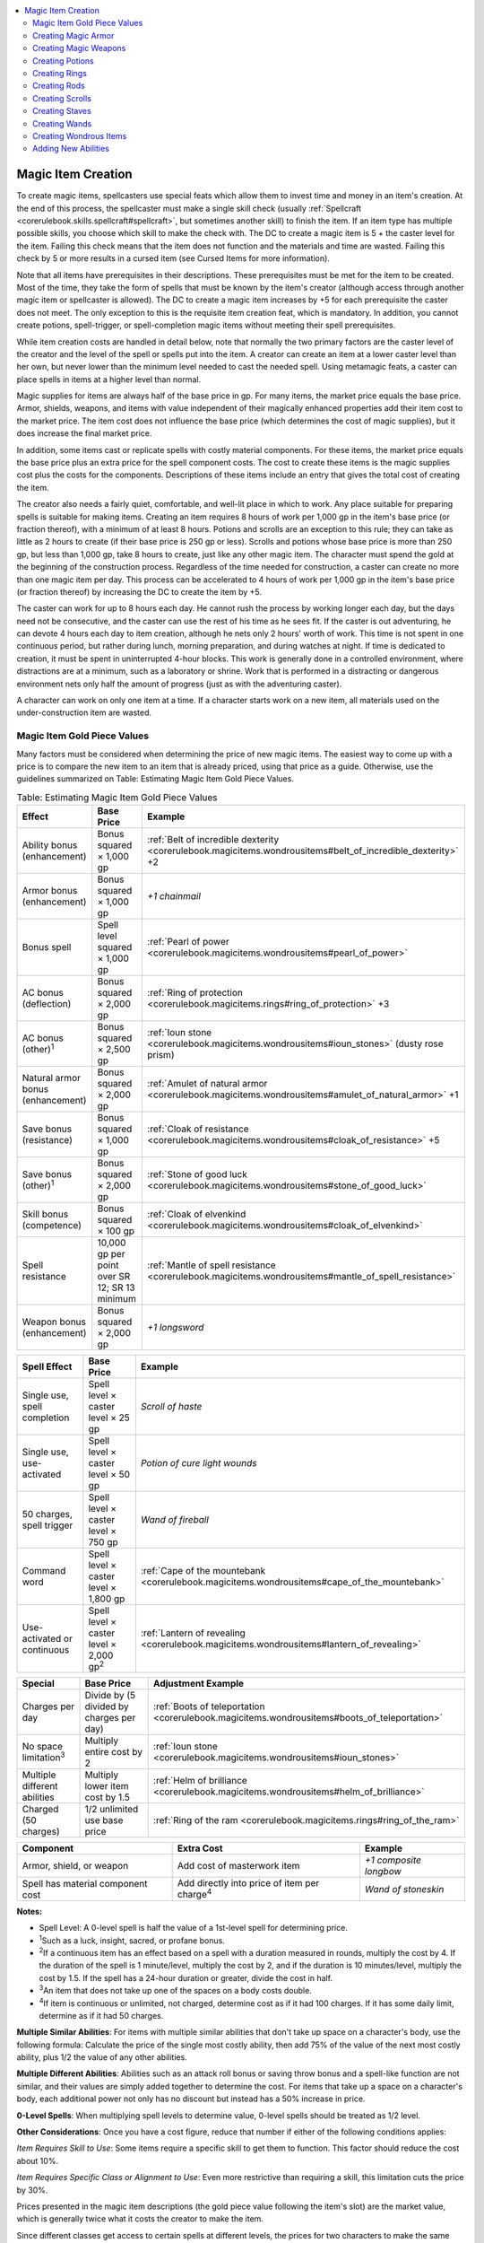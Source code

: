 
.. _`corerulebook.magicitems.magicitemcreation`:

.. contents:: \ 

.. _`corerulebook.magicitems.magicitemcreation#magic_item_creation`:

Magic Item Creation
####################

To create magic items, spellcasters use special feats which allow them to invest time and money in an item's creation. At the end of this process, the spellcaster must make a single skill check (usually :ref:`Spellcraft <corerulebook.skills.spellcraft#spellcraft>`\ , but sometimes another skill) to finish the item. If an item type has multiple possible skills, you choose which skill to make the check with. The DC to create a magic item is 5 + the caster level for the item. Failing this check means that the item does not function and the materials and time are wasted. Failing this check by 5 or more results in a cursed item (see Cursed Items for more information).

Note that all items have prerequisites in their descriptions. These prerequisites must be met for the item to be created. Most of the time, they take the form of spells that must be known by the item's creator (although access through another magic item or spellcaster is allowed). The DC to create a magic item increases by +5 for each prerequisite the caster does not meet. The only exception to this is the requisite item creation feat, which is mandatory. In addition, you cannot create potions, spell-trigger, or spell-completion magic items without meeting their spell prerequisites.

While item creation costs are handled in detail below, note that normally the two primary factors are the caster level of the creator and the level of the spell or spells put into the item. A creator can create an item at a lower caster level than her own, but never lower than the minimum level needed to cast the needed spell. Using metamagic feats, a caster can place spells in items at a higher level than normal.

Magic supplies for items are always half of the base price in gp. For many items, the market price equals the base price. Armor, shields, weapons, and items with value independent of their magically enhanced properties add their item cost to the market price. The item cost does not influence the base price (which determines the cost of magic supplies), but it does increase the final market price.

In addition, some items cast or replicate spells with costly material components. For these items, the market price equals the base price plus an extra price for the spell component costs. The cost to create these items is the magic supplies cost plus the costs for the components. Descriptions of these items include an entry that gives the total cost of creating the item.

The creator also needs a fairly quiet, comfortable, and well-lit place in which to work. Any place suitable for preparing spells is suitable for making items. Creating an item requires 8 hours of work per 1,000 gp in the item's base price (or fraction thereof), with a minimum of at least 8 hours. Potions and scrolls are an exception to this rule; they can take as little as 2 hours to create (if their base price is 250 gp or less). Scrolls and potions whose base price is more than 250 gp, but less than 1,000 gp, take 8 hours to create, just like any other magic item. The character must spend the gold at the beginning of the construction process. Regardless of the time needed for construction, a caster can create no more than one magic item per day. This process can be accelerated to 4 hours of work per 1,000 gp in the item's base price (or fraction thereof) by increasing the DC to create the item by +5.

The caster can work for up to 8 hours each day. He cannot rush the process by working longer each day, but the days need not be consecutive, and the caster can use the rest of his time as he sees fit. If the caster is out adventuring, he can devote 4 hours each day to item creation, although he nets only 2 hours' worth of work. This time is not spent in one continuous period, but rather during lunch, morning preparation, and during watches at night. If time is dedicated to creation, it must be spent in uninterrupted 4-hour blocks. This work is generally done in a controlled environment, where distractions are at a minimum, such as a laboratory or shrine. Work that is performed in a distracting or dangerous environment nets only half the amount of progress (just as with the adventuring caster).

A character can work on only one item at a time. If a character starts work on a new item, all materials used on the under-construction item are wasted.

.. _`corerulebook.magicitems.magicitemcreation#magic_item_gold_piece_values`:

Magic Item Gold Piece Values
*****************************

Many factors must be considered when determining the price of new magic items. The easiest way to come up with a price is to compare the new item to an item that is already priced, using that price as a guide. Otherwise, use the guidelines summarized on Table: Estimating Magic Item Gold Piece Values.

.. _`corerulebook.magicitems.magicitemcreation#table_15_29_estimating_magic_item_gold_piece_values`:

.. list-table:: Table: Estimating Magic Item Gold Piece Values
   :header-rows: 1
   :class: contrast-reading-table
   :widths: auto

   * - Effect
     - Base Price
     - Example
   * - Ability bonus (enhancement)
     - Bonus squared × 1,000 gp
     - :ref:`Belt of incredible dexterity <corerulebook.magicitems.wondrousitems#belt_of_incredible_dexterity>`\  +2
   * - Armor bonus (enhancement)
     - Bonus squared × 1,000 gp
     - \ *+1 chainmail*
   * - Bonus spell
     - Spell level squared × 1,000 gp
     -  :ref:`Pearl of power <corerulebook.magicitems.wondrousitems#pearl_of_power>`
   * - AC bonus (deflection)
     - Bonus squared × 2,000 gp
     - :ref:`Ring of protection <corerulebook.magicitems.rings#ring_of_protection>`\  +3
   * - AC bonus (other)\ :sup:`1`
     - Bonus squared × 2,500 gp
     - :ref:`Ioun stone <corerulebook.magicitems.wondrousitems#ioun_stones>`\  (dusty rose prism)
   * - Natural armor bonus (enhancement)
     - Bonus squared × 2,000 gp
     - :ref:`Amulet of natural armor <corerulebook.magicitems.wondrousitems#amulet_of_natural_armor>`\  +1
   * - Save bonus (resistance)
     - Bonus squared × 1,000 gp
     - :ref:`Cloak of resistance <corerulebook.magicitems.wondrousitems#cloak_of_resistance>`\  +5
   * - Save bonus (other)\ :sup:`1`\  
     - Bonus squared × 2,000 gp
     - :ref:`Stone of good luck <corerulebook.magicitems.wondrousitems#stone_of_good_luck>`
   * - Skill bonus (competence)
     - Bonus squared × 100 gp
     - :ref:`Cloak of elvenkind <corerulebook.magicitems.wondrousitems#cloak_of_elvenkind>`
   * - Spell resistance
     - 10,000 gp per point over SR 12; SR 13 minimum
     - :ref:`Mantle of spell resistance <corerulebook.magicitems.wondrousitems#mantle_of_spell_resistance>`
   * - Weapon bonus (enhancement)
     - Bonus squared × 2,000 gp
     - \ *+1 longsword*

.. list-table::
   :header-rows: 1
   :class: contrast-reading-table
   :widths: auto

   * - Spell Effect
     - Base Price
     - Example
   * - Single use, spell completion
     - Spell level × caster level × 25 gp
     - \ *Scroll of haste*
   * - Single use, use-activated
     - Spell level × caster level × 50 gp
     - \ *Potion of cure light wounds*
   * - 50 charges, spell trigger
     - Spell level × caster level × 750 gp
     - \ *Wand of fireball*
   * - Command word
     - Spell level × caster level × 1,800 gp
     - :ref:`Cape of the mountebank <corerulebook.magicitems.wondrousitems#cape_of_the_mountebank>`
   * - Use-activated or continuous
     - Spell level × caster level × 2,000 gp\ :sup:`2`
     - :ref:`Lantern of revealing <corerulebook.magicitems.wondrousitems#lantern_of_revealing>`

.. list-table::
   :header-rows: 1
   :class: contrast-reading-table
   :widths: auto

   * - Special
     - Base Price
     - Adjustment Example
   * - Charges per day
     - Divide by (5 divided by charges per day)
     - :ref:`Boots of teleportation <corerulebook.magicitems.wondrousitems#boots_of_teleportation>`
   * - No space limitation\ :sup:`3`
     - Multiply entire cost by 2
     - :ref:`Ioun stone <corerulebook.magicitems.wondrousitems#ioun_stones>`
   * - Multiple different abilities
     - Multiply lower item cost by 1.5 
     - :ref:`Helm of brilliance <corerulebook.magicitems.wondrousitems#helm_of_brilliance>`
   * - Charged (50 charges)
     - 1/2 unlimited use base price
     - :ref:`Ring of the ram <corerulebook.magicitems.rings#ring_of_the_ram>`

.. list-table::
   :header-rows: 1
   :class: contrast-reading-table
   :widths: auto

   * - Component
     - Extra Cost
     - Example
   * - Armor, shield, or weapon
     - Add cost of masterwork item
     - \ *+1 composite longbow*
   * - Spell has material component cost
     - Add directly into price of item per charge\ :sup:`4`
     - \ *Wand of stoneskin*

**Notes:**

* Spell Level: A 0-level spell is half the value of a 1st-level spell for determining price.

* \ :sup:`1`\ Such as a luck, insight, sacred, or profane bonus.

* \ :sup:`2`\ If a continuous item has an effect based on a spell with a duration measured in rounds, multiply the cost by 4. If the duration of the spell is 1 minute/level, multiply the cost by 2, and if the duration is 10 minutes/level, multiply the cost by 1.5. If the spell has a 24-hour duration or greater, divide the cost in half.

* \ :sup:`3`\ An item that does not take up one of the spaces on a body costs double.

* \ :sup:`4`\ If item is continuous or unlimited, not charged, determine cost as if it had 100 charges. If it has some daily limit, determine as if it had 50 charges.

\ **Multiple Similar Abilities**\ : For items with multiple similar abilities that don't take up space on a character's body, use the following formula: Calculate the price of the single most costly ability, then add 75% of the value of the next most costly ability, plus 1/2 the value of any other abilities.

\ **Multiple Different Abilities**\ : Abilities such as an attack roll bonus or saving throw bonus and a spell-like function are not similar, and their values are simply added together to determine the cost. For items that take up a space on a character's body, each additional power not only has no discount but instead has a 50% increase in price.

\ **0-Level Spells**\ : When multiplying spell levels to determine value, 0-level spells should be treated as 1/2 level.

\ **Other Considerations**\ : Once you have a cost figure, reduce that number if either of the following conditions applies:

\ *Item Requires Skill to Use*\ : Some items require a specific skill to get them to function. This factor should reduce the cost about 10%.

\ *Item Requires Specific Class or Alignment to Use*\ : Even more restrictive than requiring a skill, this limitation cuts the price by 30%.

Prices presented in the magic item descriptions (the gold piece value following the item's slot) are the market value, which is generally twice what it costs the creator to make the item.

Since different classes get access to certain spells at different levels, the prices for two characters to make the same item might actually be different. An item is only worth two times what the caster of the lowest possible level can make it for. Calculate the market price based on the lowest possible level caster, no matter who makes the item.

Not all items adhere to these formulas. First and foremost, these few formulas aren't enough to truly gauge the exact differences between items. The price of a magic item may be modified based on its actual worth. The formulas only provide a starting point. The pricing of scrolls assumes that, whenever possible, a wizard or cleric created it. Potions and wands follow the formulas exactly. Staves follow the formulas closely, and other items require at least some judgment calls.

.. _`corerulebook.magicitems.magicitemcreation#creating_magic_armor`:

Creating Magic Armor
*********************

To create magic armor, a character needs a heat source and some iron, wood, or leatherworking tools. He also needs a supply of materials, the most obvious being the armor or the pieces of the armor to be assembled. Armor to be made into magic armor must be masterwork armor, and the masterwork cost is added to the base price to determine final market value. Additional magic supply costs for the materials are subsumed in the cost for creating the magic armor—half the base price of the item.

Creating magic armor has a special prerequisite: The creator's caster level must be at least three times the enhancement bonus of the armor. If an item has both an enhancement bonus and a special ability, the higher of the two caster level requirements must be met. Magic armor or a magic shield must have at least a +1 enhancement bonus to have any armor or shield special abilities.

If spells are involved in the prerequisites for making the armor, the creator must have prepared the spells to be cast (or must know the spells, in the case of a sorcerer or bard) and must provide any material components or focuses the spells require. The act of working on the armor triggers the prepared spells, making them unavailable for casting during each day of the armor's creation. (That is, those spell slots are expended from the caster's currently prepared spells, just as if they had been cast.)

Creating some armor may entail other prerequisites beyond or other than spellcasting. See the individual descriptions for details.

Crafting magic armor requires one day for each 1,000 gp value of the base price.

\ **Item Creation Feat Required**\ : :ref:`Craft Magic Arms and Armor <corerulebook.feats#craft_magic_arms_and_armor>`\ .

\ **Skill Used in Creation**\ : :ref:`Spellcraft <corerulebook.skills.spellcraft#spellcraft>`\  or :ref:`Craft <corerulebook.skills.craft#craft>`\  (armor).

.. _`corerulebook.magicitems.magicitemcreation#creating_magic_weapons`:

Creating Magic Weapons
***********************

To create a magic weapon, a character needs a heat source and some iron, wood, or leatherworking tools. She also needs a supply of materials, the most obvious being the weapon or the pieces of the weapon to be assembled. Only a masterwork weapon can become a magic weapon, and the masterwork cost is added to the total cost to determine final market value. Additional magic supplies costs for the materials are subsumed in the cost for creating the magic weapon—half the base price of the item based upon the item's total effective bonus.

Creating a magic weapon has a special prerequisite: The creator's caster level must be at least three times the enhancement bonus of the weapon. If an item has both an enhancement bonus and a special ability, the higher of the two caster level requirements must be met. A magic weapon must have at least a +1 enhancement bonus to have any melee or ranged special weapon abilities.

If spells are involved in the prerequisites for making the weapon, the creator must have prepared the spells to be cast (or must know the spells, in the case of a sorcerer or bard) but need not provide any material components or focuses the spells require. The act of working on the weapon triggers the prepared spells, making them unavailable for casting during each day of the weapon's creation. (That is, those spell slots are expended from the caster's currently prepared spells, just as if they had been cast.)

At the time of creation, the creator must decide if the weapon glows or not as a side-effect of the magic imbued within it. This decision does not affect the price or the creation time, but once the item is finished, the decision is binding.

Creating magic double-headed weapons is treated as creating two weapons when determining cost, time, and special abilities.

Creating some weapons may entail other prerequisites beyond or other than spellcasting. See the individual descriptions for details.

Crafting a magic weapon requires 1 day for each 1,000 gp value of the base price.

\ **Item Creation Feat Required**\ : :ref:`Craft Magic Arms and Armor <corerulebook.feats#craft_magic_arms_and_armor>`\ .

\ **Skill Used in Creation**\ : :ref:`Spellcraft <corerulebook.skills.spellcraft#spellcraft>`\ , :ref:`Craft <corerulebook.skills.craft#craft>`\  (bows) (for magic bows and arrows), or :ref:`Craft <corerulebook.skills.craft#craft>`\  (weapons) (for all other weapons).

.. _`corerulebook.magicitems.magicitemcreation#creating_potions`:

Creating Potions
*****************

.. list-table:: Potion Base Costs (By Brewer's Class)
   :header-rows: 1
   :class: contrast-reading-table
   :widths: auto

   * - Spell Level
     - Cleric, Druid, Wizard
     - Sorcerer
     - Bard
     - Paladin, Ranger \*
   * - 0
     - 25 gp
     - 25 gp
     - 25 gp
     - —
   * - 1st
     - 50 gp
     - 50 gp
     - 50 gp
     - 50 gp
   * - 2nd
     - 300 gp
     - 400 gp
     - 400 gp
     - 400 gp
   * - 3rd
     - 750 gp
     - 900 gp
     - 1,050 gp
     - 1,050 gp

**Notes:**

* Caster level is equal to class level –3.

* Prices assume that the potion was made at the minimum caster level. The cost to create a potion is half the base price.

The creator of a potion needs a level working surface and at least a few containers in which to mix liquids, as well as a source of heat to boil the brew. In addition, he needs ingredients. The costs for materials and ingredients are subsumed in the cost for brewing the potion: 25 gp × the level of the spell × the level of the caster.

All ingredients and materials used to brew a potion must be fresh and unused. The character must pay the full cost for brewing each potion. (Economies of scale do not apply.)

The imbiber of the potion is both the caster and the target. Spells with a range of personal cannot be made into potions.

The creator must have prepared the spell to be placed in the potion (or must know the spell, in the case of a sorcerer or bard) and must provide any material component or focus the spell requires.

Material components are consumed when he begins working, but a focus is not. (A focus used in brewing a potion can be reused.) The act of brewing triggers the prepared spell, making it unavailable for casting until the character has rested and regained spells. (That is, that spell slot is expended from the caster's currently prepared spells, just as if it had been cast.) Brewing a potion requires 1 day.

\ **Item Creation Feat Required**\ : :ref:`Brew Potion <corerulebook.feats#brew_potion>`\ .

\ **Skill Used in Creation**\ : :ref:`Spellcraft <corerulebook.skills.spellcraft#spellcraft>`\  or :ref:`Craft <corerulebook.skills.craft#craft>`\  (alchemy)

.. _`corerulebook.magicitems.magicitemcreation#creating_rings`:

Creating Rings
***************

To create a magic ring, a character needs a heat source. He also needs a supply of materials, the most obvious being a ring or the pieces of the ring to be assembled. The cost for the materials is subsumed in the cost for creating the ring. Ring costs are difficult to determine. Refer to Table: Estimating Magic Item Gold Piece Values and use the ring prices in the ring descriptions as a guideline. Creating a ring generally costs half the ring's market price.

Rings that duplicate spells with costly material components add in the value of 50 × the spell's component cost. Having a spell with a costly component as a prerequisite does not automatically incur this cost. The act of working on the ring triggers the prepared spells, making them unavailable for casting during each day of the ring's creation. (That is, those spell slots are expended from the caster's currently prepared spells, just as if they had been cast.)

Creating some rings may entail other prerequisites beyond or other than spellcasting. See the individual descriptions for details.

Forging a ring requires 1 day for each 1,000 gp of the base price.

\ **Item Creation Feat Required**\ : :ref:`Forge Ring <corerulebook.feats#forge_ring>`\ .

\ **Skill Used in Creation**\ : :ref:`Spellcraft <corerulebook.skills.spellcraft#spellcraft>`\  or :ref:`Craft <corerulebook.skills.craft#craft>`\  (jewelry).

.. _`corerulebook.magicitems.magicitemcreation#creating_rods`:

Creating Rods
**************

To create a magic rod, a character needs a supply of materials, the most obvious being a rod or the pieces of the rod to be assembled. The cost for the materials is subsumed in the cost for creating the rod. Rod costs are difficult to determine. Refer to Table: Estimating Magic Item Gold Piece Values and use the rod prices in the rod descriptions as a guideline. Creating a rod costs half the market value listed.

If spells are involved in the prerequisites for making the rod, the creator must have prepared the spells to be cast (or must know the spells, in the case of a sorcerer or bard) but need not provide any material components or focuses the spells require. The act of working on the rod triggers the prepared spells, making them unavailable for casting during each day of the rod's creation. (That is, those spell slots are expended from the caster's currently prepared spells, just as if they had been cast.)

Creating some rods may entail other prerequisites beyond or other than spellcasting. See the individual descriptions for details.

Crafting a rod requires 1 day for each 1,000 gp of the base price.

\ **Item Creation Feat Required**\ : :ref:`Craft Rod <corerulebook.feats#craft_rod>`\ .

\ **Skill Used in Creation**\ : :ref:`Spellcraft <corerulebook.skills.spellcraft#spellcraft>`\ , :ref:`Craft <corerulebook.skills.craft#craft>`\  (jewelry), :ref:`Craft <corerulebook.skills.craft#craft>`\  (sculptures), or :ref:`Craft <corerulebook.skills.craft#craft>`\  (weapons).

.. _`corerulebook.magicitems.magicitemcreation#creating_scrolls`:

Creating Scrolls
*****************

.. list-table:: Scroll Base Costs (By Scriber's Class)
   :header-rows: 1
   :class: contrast-reading-table
   :widths: auto

   * - Spell Level
     - Cleric, Druid, Wizard
     - Sorcerer
     - Bard
     - Paladin, Ranger \*
   * - 0
     - 12 gp 5 sp
     - 12 gp 5 sp
     - 12 gp 5 sp
     - —
   * - 1st
     - 25 gp
     - 25 gp
     - 25 gp
     - 25 gp
   * - 2nd
     - 150 gp
     - 200 gp
     - 200 gp
     - 200 gp
   * - 3rd
     - 375 gp
     - 450 gp
     - 525 gp
     - 525 gp
   * - 4th
     - 700 gp
     - 800 gp
     - 1,000 gp
     - 1,000 gp
   * - 5th
     - 1,125 gp
     - 1,250 gp
     - 1,625 gp
     - —
   * - 6th
     - 1,650 gp
     - 1,800 gp
     - 2,400 gp
     - —
   * - 7th
     - 2,275 gp
     - 2,450 gp
     - —
     - —
   * - 8th
     - 3,000 gp
     - 3,200 gp
     - —
     - —
   * - 9th
     - 3,825 gp
     - 4,050 gp
     - —
     - —

**Notes:**

* Caster level is equal to class level –3.

* Prices assume that the scroll was made at the minimum caster level. The cost to create a scroll is half the base price.

To create a scroll, a character needs a supply of choice writing materials, the cost of which is subsumed in the cost for scribing the scroll: 12.5 gp × the level of the spell × the level of the caster.

All writing implements and materials used to scribe a scroll must be fresh and unused. A character must pay the full cost for scribing each spell scroll no matter how many times she previously has scribed the same spell.

The creator must have prepared the spell to be scribed (or must know the spell, in the case of a sorcerer or bard) and must provide any material component or focus the spell requires. A material component is consumed when she begins writing, but a focus is not. (A focus used in scribing a scroll can be reused.) The act of writing triggers the prepared spell, making it unavailable for casting until the character has rested and regained spells. (That is, that spell slot is expended from the caster's currently prepared spells, just as if it had been cast.)

Scribing a scroll requires 1 day per 1,000 gp of the base price. Although an individual scroll might contain more than one spell, each spell must be scribed as a separate effort, meaning that no more than 1 spell can be scribed in a day.

\ **Item Creation Feat Required**\ : :ref:`Scribe Scroll <corerulebook.feats#scribe_scroll>`\ .

\ **Skill Used in Creation**\ : :ref:`Spellcraft <corerulebook.skills.spellcraft#spellcraft>`\ , :ref:`Craft <corerulebook.skills.craft#craft>`\  (calligraphy), or :ref:`Profession <corerulebook.skills.profession#profession>`\  (scribe).

.. _`corerulebook.magicitems.magicitemcreation#creating_staves`:

Creating Staves
****************

To create a magic staff, a character needs a supply of materials, the most obvious being a staff or the pieces of the staff to be assembled.

The materials cost is subsumed in the cost of creation: 400 gp × the level of the highest-level spell × the level of the caster, plus 75% of the value of the next most costly ability (300 gp × the level of the spell × the level of the caster), plus 1/2 the value of any other abilities (200 gp × the level of the spell × the level of the caster). Staves are always fully charged (10 charges) when created.

If desired, a spell can be placed into the staff at less than the normal cost, but then activating that particular spell drains additional charges from the staff. Divide the cost of the spell by the number of charges it consumes to determine its final price. Note that this does not change the order in which the spells are priced (the highest level spell is still priced first, even if it requires more than one charge to activate). The caster level of all spells in a staff must be the same, and no staff can have a caster level of less than 8th, even if all the spells in the staff are low-level spells.

The creator must have prepared the spells to be stored (or must know the spells, in the case of a sorcerer or bard) and must provide any focus the spells require as well as material component costs sufficient to activate the spell 50 times (divide this amount by the number of charges one use of the spell expends). Material components are consumed when he begins working, but focuses are not. (A focus used in creating a staff can be reused.) The act of working on the staff triggers the prepared spells, making them unavailable for casting during each day of the staff 's creation. (That is, those spell slots are expended from the caster's currently prepared spells, just as if they had been cast.)

Creating a few staves may entail other prerequisites beyond spellcasting. See the individual descriptions for details.

Crafting a staff requires 1 day for each 1,000 gp of the base price.

\ **Item Creation Feat Required**\ : :ref:`Craft Staff <corerulebook.feats#craft_staff>`\ .

\ **Skill Used in Creation**\ : :ref:`Spellcraft <corerulebook.skills.spellcraft#spellcraft>`\ , :ref:`Craft <corerulebook.skills.craft#craft>`\  (jewelry), :ref:`Craft <corerulebook.skills.craft#craft>`\  (sculptures), or :ref:`Profession <corerulebook.skills.profession#profession>`\  (woodcutter).

.. _`corerulebook.magicitems.magicitemcreation#creating_wands`:

Creating Wands
***************

.. list-table:: Wand Base Costs (By Crafter's Class)
   :header-rows: 1
   :class: contrast-reading-table
   :widths: auto

   * - Spell Level
     - Cleric, Druid, Wizard
     - Sorcerer
     - Bard
     - Paladin, Ranger \*
   * - 0
     - 375 gp
     - 375 gp
     - 375 gp
     - —
   * - 1st
     - 750 gp
     - 750 gp
     - 750 gp
     - 750 gp
   * - 2nd
     - 4,500 gp
     - 6,000 gp
     - 6,000 gp
     - 6,000 gp
   * - 3rd
     - 11,250 gp
     - 13,500 gp
     - 15,750 gp
     - 15,750 gp
   * - 4th
     - 21,000 gp
     - 24,000 gp
     - 30,000 gp
     - 30,000 gp

**Notes:**

* Caster level is equal to class level –3.

* Prices assume that the wand was made at the minimum caster level. The cost to create a wand is half the base price.

To create a magic wand, a character needs a small supply of materials, the most obvious being a baton or the pieces of the wand to be assembled. The cost for the materials is subsumed in the cost for creating the wand: 375 gp × the level of the spell × the level of the caster. Wands are always fully charged (50 charges) when created.

The creator must have prepared the spell to be stored (or must know the spell, in the case of a sorcerer or bard) and must provide any focuses the spell requires. Fifty of each needed material component are required (one for each charge). Material components are consumed when work begins, but focuses are not. A focus used in creating a wand can be reused. The act of working on the wand triggers the prepared spell, making it unavailable for casting during each day devoted to the wand's creation. (That is, that spell slot is expended from the caster's currently prepared spells, just as if it had been cast.)

Crafting a wand requires 1 day per each 1,000 gp of the base price.

\ **Item Creation Feat Required**\ : :ref:`Craft Wand <corerulebook.feats#craft_wand>`\ .

\ **Skill Used in Creation**\ : :ref:`Spellcraft <corerulebook.skills.spellcraft#spellcraft>`\ , :ref:`Craft <corerulebook.skills.craft#craft>`\  (jewelry), :ref:`Craft <corerulebook.skills.craft#craft>`\  (sculptures), or :ref:`Profession <corerulebook.skills.profession#profession>`\  (woodcutter).

.. _`corerulebook.magicitems.magicitemcreation#creating_wondrous_items`:

Creating Wondrous Items
************************

To create a wondrous item, a character usually needs some sort of equipment or tools to work on the item. She also needs a supply of materials, the most obvious being the item itself or the pieces of the item to be assembled. The cost for the materials is subsumed in the cost for creating the item. Wondrous item costs are difficult to determine. Refer to Table: Estimating Magic Item Gold Piece Values and use the item prices in the item descriptions as a guideline. Creating an item costs half the market value listed.

If spells are involved in the prerequisites for making the item, the creator must have prepared the spells to be cast (or must know the spells, in the case of a sorcerer or bard) but need not provide any material components or focuses the spells require. The act of working on the item triggers the prepared spells, making them unavailable for casting during each day of the item's creation. (That is, those spell slots are expended from the caster's currently prepared spells, just as if they had been cast.)

Creating some items may entail other prerequisites beyond or other than spellcasting. See the individual descriptions for details.

Crafting a wondrous item requires 1 day for each 1,000 gp of the base price.

\ **Item Creation Feat Required**\ : Craft Wondrous Item.

\ **Skill Used In Creation**\ : :ref:`Spellcraft <corerulebook.skills.spellcraft#spellcraft>`\  or an applicable :ref:`Craft <corerulebook.skills.craft#craft>`\  or :ref:`Profession <corerulebook.skills.profession#profession>`\  skill check.

.. _`corerulebook.magicitems.magicitemcreation#adding_new_abilities`:

Adding New Abilities
*********************

Sometimes, lack of funds or time make it impossible for a magic item crafter to create the desired item from scratch. Fortunately, it is possible to enhance or build upon an existing magic item. Only time, gold, and the various prerequisites required of the new ability to be added to the magic item restrict the type of additional powers one can place.

The cost to add additional abilities to an item is the same as if the item was not magical, less the value of the original item. Thus, a \ *+1 longsword*\  can be made into a +2 :ref:`vorpal <corerulebook.magicitems.weapons#vorpal>`\  longsword, with the cost to create it being equal to that of a +2 :ref:`vorpal <corerulebook.magicitems.weapons#vorpal>`\  sword minus the cost of a \ *+1 longsword*\ .

If the item is one that occupies a specific place on a character's body, the cost of adding any additional ability to that item increases by 50%. For example, if a character adds the power to confer invisibility to her :ref:`ring of protection <corerulebook.magicitems.rings#ring_of_protection>`\  +2, the cost of adding this ability is the same as for creating a :ref:`ring of invisibility <corerulebook.magicitems.rings#ring_of_invisibility>`\  multiplied by 1.5. 

